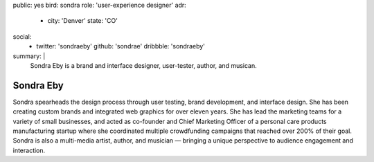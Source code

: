 public: yes
bird: sondra
role: 'user-experience designer'
adr:
  - city: 'Denver'
    state: 'CO'
social:
  - twitter: 'sondraeby'
    github: 'sondrae'
    dribbble: 'sondraeby'
summary: |
  Sondra Eby
  is a brand and interface designer,
  user-tester,
  author, and musican.


Sondra Eby
==========

Sondra spearheads the design process
through user testing, brand development, and interface design.
She has been creating custom brands
and integrated web graphics for over eleven years.
She has lead the marketing teams
for a variety of small businesses,
and acted as co-founder and Chief Marketing Officer
of a personal care products manufacturing startup
where she coordinated multiple crowdfunding campaigns
that reached over 200% of their goal.
Sondra is also a multi-media artist, author, and musician —
bringing a unique perspective
to audience engagement and interaction.
